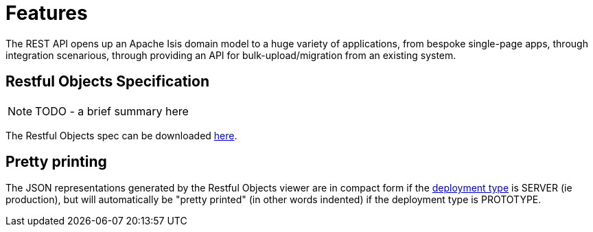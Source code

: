 [[_ug_restfulobjects-viewer_features]]
= Features
:Notice: Licensed to the Apache Software Foundation (ASF) under one or more contributor license agreements. See the NOTICE file distributed with this work for additional information regarding copyright ownership. The ASF licenses this file to you under the Apache License, Version 2.0 (the "License"); you may not use this file except in compliance with the License. You may obtain a copy of the License at. http://www.apache.org/licenses/LICENSE-2.0 . Unless required by applicable law or agreed to in writing, software distributed under the License is distributed on an "AS IS" BASIS, WITHOUT WARRANTIES OR  CONDITIONS OF ANY KIND, either express or implied. See the License for the specific language governing permissions and limitations under the License.
:_basedir: ../
:_imagesdir: images/



The REST API opens up an Apache Isis domain model to a huge variety of applications, from bespoke single-page apps, through integration scenarious, through providing an API for bulk-upload/migration from an existing system.

== Restful Objects Specification

NOTE: TODO - a brief summary here

The Restful Objects spec can be downloaded link:http://restfulobjects.org[here].

== Pretty printing

The JSON representations generated by the Restful Objects viewer are in compact form if the xref:rg.adoc#_rg_runtime_deployment-types[deployment type] is SERVER (ie production), but will automatically be "pretty printed" (in other words indented) if the deployment type is PROTOTYPE.




